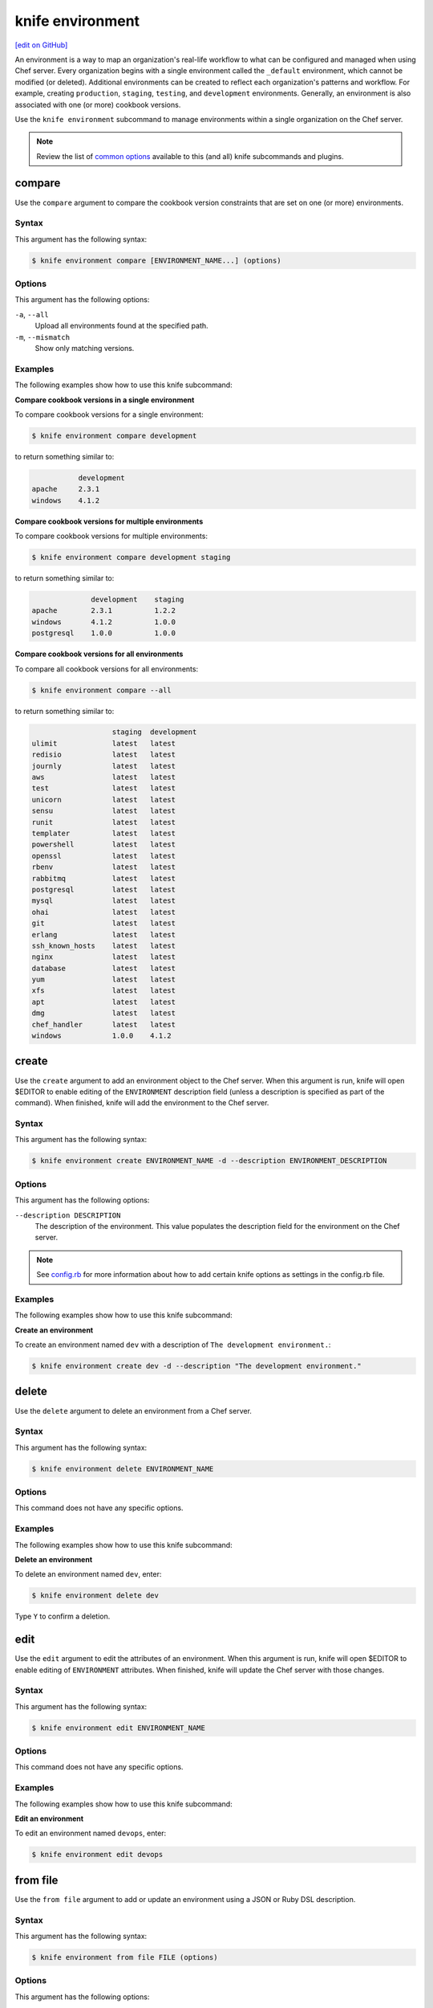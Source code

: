=====================================================
knife environment
=====================================================
`[edit on GitHub] <https://github.com/chef/chef-web-docs/blob/master/chef_master/source/knife_environment.rst>`__

.. tag environment

An environment is a way to map an organization's real-life workflow to what can be configured and managed when using Chef server. Every organization begins with a single environment called the ``_default`` environment, which cannot be modified (or deleted). Additional environments can be created to reflect each organization's patterns and workflow. For example, creating ``production``, ``staging``, ``testing``, and ``development`` environments. Generally, an environment is also associated with one (or more) cookbook versions.

.. end_tag

.. tag knife_environment_summary

Use the ``knife environment`` subcommand to manage environments within a single organization on the Chef server.

.. end_tag

.. note:: .. tag knife_common_see_common_options_link

          Review the list of `common options </knife_options.html>`__ available to this (and all) knife subcommands and plugins.

          .. end_tag

compare
=====================================================
Use the ``compare`` argument to compare the cookbook version constraints that are set on one (or more) environments.

Syntax
-----------------------------------------------------
This argument has the following syntax:

.. code-block:: bash

   $ knife environment compare [ENVIRONMENT_NAME...] (options)

Options
-----------------------------------------------------
This argument has the following options:

``-a``, ``--all``
   Upload all environments found at the specified path.

``-m``, ``--mismatch``
   Show only matching versions.

Examples
-----------------------------------------------------
The following examples show how to use this knife subcommand:

**Compare cookbook versions in a single environment**

To compare cookbook versions for a single environment:

.. code-block:: bash

   $ knife environment compare development

to return something similar to:

.. code-block:: bash

              development
   apache     2.3.1
   windows    4.1.2

**Compare cookbook versions for multiple environments**

To compare cookbook versions for multiple environments:

.. code-block:: bash

   $ knife environment compare development staging

to return something similar to:

.. code-block:: bash

                 development    staging
   apache        2.3.1          1.2.2
   windows       4.1.2          1.0.0
   postgresql    1.0.0          1.0.0

**Compare cookbook versions for all environments**

To compare all cookbook versions for all environments:

.. code-block:: bash

   $ knife environment compare --all

to return something similar to:

.. code-block:: bash

                      staging  development
   ulimit             latest   latest
   redisio            latest   latest
   journly            latest   latest
   aws                latest   latest
   test               latest   latest
   unicorn            latest   latest
   sensu              latest   latest
   runit              latest   latest
   templater          latest   latest
   powershell         latest   latest
   openssl            latest   latest
   rbenv              latest   latest
   rabbitmq           latest   latest
   postgresql         latest   latest
   mysql              latest   latest
   ohai               latest   latest
   git                latest   latest
   erlang             latest   latest
   ssh_known_hosts    latest   latest
   nginx              latest   latest
   database           latest   latest
   yum                latest   latest
   xfs                latest   latest
   apt                latest   latest
   dmg                latest   latest
   chef_handler       latest   latest
   windows            1.0.0    4.1.2

create
=====================================================
Use the ``create`` argument to add an environment object to the Chef server. When this argument is run, knife will open $EDITOR to enable editing of the ``ENVIRONMENT`` description field (unless a description is specified as part of the command). When finished, knife will add the environment to the Chef server.

Syntax
-----------------------------------------------------
This argument has the following syntax:

.. code-block:: bash

   $ knife environment create ENVIRONMENT_NAME -d --description ENVIRONMENT_DESCRIPTION

Options
-----------------------------------------------------
This argument has the following options:

``--description DESCRIPTION``
   The description of the environment. This value populates the description field for the environment on the Chef server.

.. note:: .. tag knife_common_see_all_config_options

          See `config.rb </config_rb_optional_settings.html>`__ for more information about how to add certain knife options as settings in the config.rb file.

          .. end_tag

Examples
-----------------------------------------------------
The following examples show how to use this knife subcommand:

**Create an environment**

To create an environment named ``dev`` with a description of ``The development environment.``:

.. code-block:: bash

   $ knife environment create dev -d --description "The development environment."

delete
=====================================================
Use the ``delete`` argument to delete an environment from a Chef server.

Syntax
-----------------------------------------------------
This argument has the following syntax:

.. code-block:: bash

   $ knife environment delete ENVIRONMENT_NAME

Options
-----------------------------------------------------
This command does not have any specific options.

Examples
-----------------------------------------------------
The following examples show how to use this knife subcommand:

**Delete an environment**

To delete an environment named ``dev``, enter:

.. code-block:: bash

   $ knife environment delete dev

Type ``Y`` to confirm a deletion.

edit
=====================================================
Use the ``edit`` argument to edit the attributes of an environment. When this argument is run, knife will open $EDITOR to enable editing of ``ENVIRONMENT`` attributes. When finished, knife will update the Chef server with those changes.

Syntax
-----------------------------------------------------
This argument has the following syntax:

.. code-block:: bash

   $ knife environment edit ENVIRONMENT_NAME

Options
-----------------------------------------------------
This command does not have any specific options.

Examples
-----------------------------------------------------
The following examples show how to use this knife subcommand:

**Edit an environment**

To edit an environment named ``devops``, enter:

.. code-block:: bash

   $ knife environment edit devops

from file
=====================================================
Use the ``from file`` argument to add or update an environment using a JSON or Ruby DSL description.

Syntax
-----------------------------------------------------
This argument has the following syntax:

.. code-block:: bash

   $ knife environment from file FILE (options)

Options
-----------------------------------------------------
This argument has the following options:

``-a``, ``--all``
   Upload all environments found at the specified path.

.. note:: .. tag knife_common_see_all_config_options

          See `config.rb </config_rb_optional_settings.html>`__ for more information about how to add certain knife options as settings in the config.rb file.

          .. end_tag

Examples
-----------------------------------------------------
The following examples show how to use this knife subcommand:

**Create an environment from a JSON file**

To add an environment using data contained in a JSON file:

.. code-block:: bash

   $ knife environment from file "path to JSON file"

list
=====================================================
Use the ``list`` argument to list all of the environments that are currently available on the Chef server.

Syntax
-----------------------------------------------------
This argument has the following syntax:

.. code-block:: bash

   $ knife environment list -w

Options
-----------------------------------------------------
This argument has the following options:

``-w``, ``--with-uri``
   Show the corresponding URIs.

Examples
-----------------------------------------------------
The following examples show how to use this knife subcommand:

**View a list of environments**

To view a list of environments:

.. code-block:: bash

   $ knife environment list -w

show
=====================================================
Use the ``show`` argument to display information about the specified environment.

Syntax
-----------------------------------------------------
This argument has the following syntax:

.. code-block:: bash

   $ knife environment show ENVIRONMENT_NAME

Options
-----------------------------------------------------
This argument has the following options:

``-a ATTR``, ``--attribute ATTR``
   The attribute (or attributes) to show.

Examples
-----------------------------------------------------
The following examples show how to use this knife subcommand:

**Show environments**

To view information about the ``dev`` environment enter:

.. code-block:: bash

   $ knife environment show dev

to return:

.. code-block:: bash

   % knife environment show dev
   chef_type:            environment
   cookbook_versions:
   default_attributes:
   description:
   json_class:           Chef::Environment
   name:                 dev
   override_attributes:

   \\
   \\
   \\
   \\

**Show environments as JSON**

To view information in JSON format, use the ``-F`` common option as part of the command like this:

.. code-block:: bash

   $ knife environment show devops -F json

Other formats available include ``text``, ``yaml``, and ``pp``.
